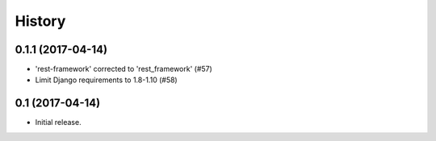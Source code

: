.. :changelog:

History
-------

0.1.1 (2017-04-14)
+++++++++++++++++++

* 'rest-framework' corrected to 'rest_framework' (#57)
* Limit Django requirements to 1.8-1.10 (#58)

0.1 (2017-04-14)
+++++++++++++++++++

* Initial release.

